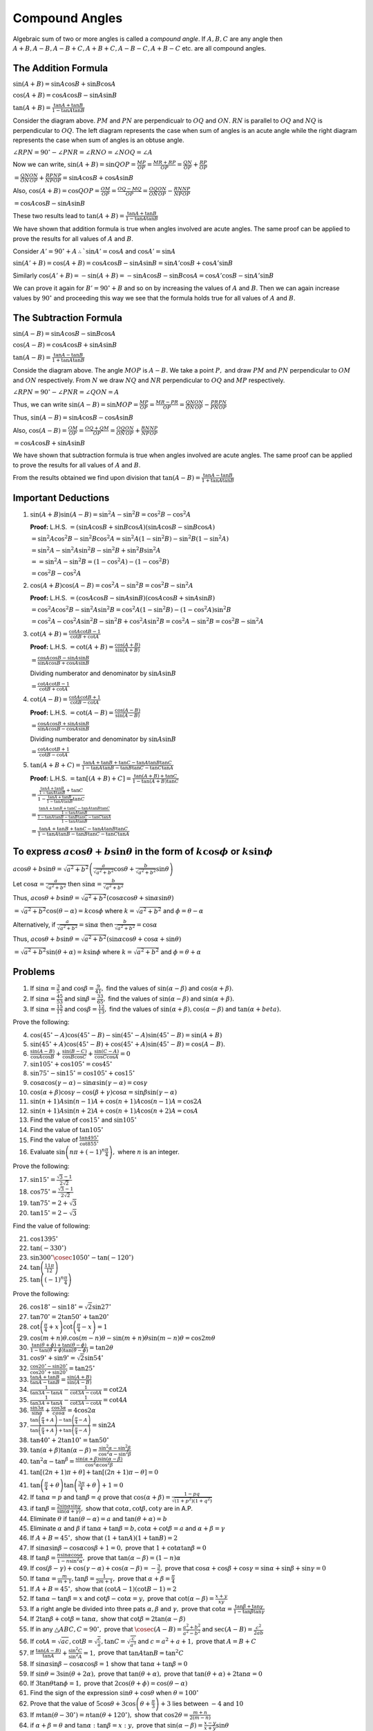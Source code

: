 Compound Angles
***************
Algebraic sum of two or more angles is called a *compound angle*. If :math:`A, B, C` are any angle then :math:`A + B, A - B, A -
B + C, A + B + C, A - B - C, A + B -C` etc. are all compound angles.

The Addition Formula
====================
:math:`\sin(A + B) = \sin A\cos B + \sin B\cos A`

:math:`\cos(A + B) = \cos A\cos B - \sin A\sin B`

:math:`\tan(A + B) = \frac{\tan A + \tan B}{1 - \tan A\tan B}`

.. image:: _static/images/8_1_compound_angles.png
   :alt: compound angle addition
   :align: center

Consider the diagram above. :math:`PM` and :math:`PN` are perpendicualr to :math:`OQ` and :math:`ON`. :math:`RN` is parallel to
:math:`OQ` and :math:`NQ` is perpendicular to :math:`OQ`. The left diagram represents the case when sum of angles is an acute angle
while the right diagram represents the case when sum of angles is an obtuse angle.

:math:`\angle RPN = 90^{\circ} - \angle PNR = \angle RNO = \angle NOQ = \angle A`

Now we can write, :math:`\sin(A + B) = \sin QOP = \frac{MP}{OP} = \frac{MR + RP}{OP} = \frac{QN}{OP} + \frac{RP}{OP}`

:math:`=\frac{QN}{ON}\frac{ON}{OP} + \frac{RP}{NP}\frac{NP}{OP} = \sin A\cos B + \cos A\sin B`

Also, :math:`\cos(A + B) = \cos QOP = \frac{OM}{OP} = \frac{OQ - MQ}{OP} = \frac{OQ}{ON}\frac{ON}{OP} - \frac{RN}{NP}\frac{NP}{OP}`

:math:`= \cos A\cos B - \sin A\sin B`

These two results lead to :math:`\tan (A + B) = \frac{\tan A + \tan B}{1 - \tan A\tan B}`

We have shown that addition formula is true when angles involved are acute angles. The same proof can be applied to prove the
results for all values of :math:`A` and :math:`B`.

Consider :math:`A' = 90^{\circ} + A \therefore `\sin A' = \cos A` and :math:`\cos A' = \sin A`

:math:`\sin(A' + B) = \cos (A + B) = \cos A\cos B - \sin A\sin B = \sin A'\cos B + \cos A'\sin B`

Similarly :math:`\cos(A' + B) = -\sin(A + B) = -\sin A\cos B - \sin B\cos A = \cos A'\cos B - \sin A'\sin B`

We can prove it again for :math:`B' = 90^{\circ} + B` and so on by increasing the values of :math:`A` and :math:`B`. Then we can
again increase values by :math:`90^{\circ}` and proceeding this way we see that the formula holds true for all values of :math:`A`
and :math:`B`.

The Subtraction Formula
=======================
:math:`\sin(A - B) = \sin A\cos B - \sin B\cos A`

:math:`\cos(A - B) = \cos A\cos B + \sin A\sin B`

:math:`\tan(A - B) = \frac{\tan A - \tan B}{1 + \tan A\tan B}`

.. image:: _static/images/8_2_compound_angles.png
   :alt: compound angle subtraction
   :align: center

Conside the diagram above. The angle :math:`MOP` is :math:`A - B.` We take a point :math:`P,` and draw :math:`PM` and :math:`PN`
perpendicular to :math:`OM` and :math:`ON` respectively. From :math:`N` we draw :math:`NQ` and :math:`NR` perpendicular to
:math:`OQ` and :math:`MP` respectively.

:math:`\angle RPN = 90^{\circ} - \angle PNR = \angle QON = A`

Thus, we can write :math:`\sin(A - B) = \sin MOP = \frac{MP}{OP} = \frac{MR - PR}{OP} = \frac{QN}{ON}\frac{ON}{OP} -
\frac{PR}{PN}\frac{PN}{OP}`

Thus, :math:`\sin(A - B) = \sin A\cos B - \cos A\sin B`

Also, :math:`\cos(A - B) = \frac{OM}{OP} = \frac{OQ + QM}{OP} = \frac{OQ}{ON}\frac{ON}{OP} + \frac{RN}{NP}\frac{NP}{OP}`

:math:`= \cos A\cos B + \sin A\sin B`

We have shown that subtraction formula is true when angles involved are acute angles. The same proof can be applied to prove the
results for all values of :math:`A` and :math:`B`.

From the results obtained we find upon division that :math:`\tan(A - B) = \frac{\tan A - \tan B}{1 + \tan A\tan B}`

Important Deductions
====================
1. :math:`\sin(A + B)\sin(A - B) = \sin^2A - \sin^2B = \cos^2B - \cos^2A`

   **Proof:** L.H.S. :math:`= (\sin A\cos B + \sin B\cos A)(\sin A\cos B - \sin B\cos A)`

   :math:`= \sin^2A\cos^2B - \sin^2B\cos^2A = \sin^2A(1 - \sin^2B) - \sin^2B(1 - \sin^2A)`

   :math:`= \sin^2A - \sin^2A\sin^2B - \sin^2B + \sin^2B\sin^2A`

   :math:`= =\sin^2A - \sin^2B = (1 - \cos^2A) - (1 - \cos^2B)`

   :math:`= \cos^2B - \cos^2A`

2. :math:`\cos(A + B)\cos(A - B) = \cos^2A - \sin^2B = \cos^2B - \sin^2A`

   **Proof:** L.H.S. :math:`=(\cos A\cos B - \sin A\sin B)(\cos A\cos B + \sin A\sin B)`

   :math:`= \cos^2A\cos^2B - \sin^2A\sin^2B = \cos^2A(1- \sin^2B) - (1 - \cos^2A)\sin^2B`

   :math:`=\cos^2A - \cos^2A\sin^2B - \sin^2B + \cos^2A\sin^2B = \cos^2A - \sin^2B = \cos^2B - \sin^2A`

3. :math:`\cot(A + B) = \frac{\cot A\cot B - 1}{\cot B + \cot A}`

   **Proof:** L.H.S. :math:`= \cot(A + B) = \frac{\cos(A + B)}{\sin(A + B)}`

   :math:`= \frac{\cos A\cos B - \sin A\sin B}{\sin A\cos B + \cos A\sin B}`

   Dividing numberator and denominator by :math:`\sin A\sin B`

   :math:`= \frac{\cot A\cot B - 1}{\cot B + \cot A}`

4. :math:`\cot(A - B) = \frac{\cot A\cot B + 1}{\cot B - \cot A}`

   **Proof:** L.H.S. :math:`= \cot(A - B) = \frac{\cos(A - B)}{\sin(A - B)}`

   :math:`= \frac{\cos A\cos B + \sin A\sin B}{\sin A\cos B - \cos A\sin B}`

   Dividing numberator and denominator by :math:`\sin A\sin B`

   :math:`= \frac{\cot A\cot B + 1}{\cot B - \cot A}`

5. :math:`\tan(A + B + C) = \frac{\tan A + \tan B + \tan C - \tan A\tan B\tan C}{1 - \tan A\tan B - \tan B\tan C - \tan C\tan A}`

   **Proof:** L.H.S. :math:`= \tan[(A + B) + C] = \frac{\tan(A + B) + \tan C}{1 - \tan(A + B)\tan C}`

   :math:`= \frac{\frac{\tan A + \tan B}{1 - \tan A\tan B} + \tan C}{1 - \frac{\tan A + \tan B}{1 - \tan A\tan B}\tan C}`

   :math:`= \frac{\frac{\tan A + \tan B + \tan C - \tan A\tan B\tan C}{1 - \tan A\tan B}}{\frac{1 - \tan A\tan B - \tan B\tan C -
   \tan C\tan A}{1 - \tan A\tan B}}`

   :math:`= \frac{\tan A + \tan B + \tan C - \tan A\tan B\tan C}{1 - \tan A\tan B - \tan B\tan C - \tan C\tan A}`

To express :math:`a\cos\theta + b\sin\theta` in the form of :math:`k\cos\phi` or :math:`k\sin\phi`
==================================================================================================
:math:`a\cos\theta + b\sin\theta = \sqrt{a^2 + b^2}\left(\frac{a}{\sqrt{a^2 + b^2}}\cos\theta + \frac{b}{\sqrt{a^2 +
b^2}}\sin\theta\right)`

Let :math:`\cos\alpha = \frac{a}{\sqrt{a^2 + b^2}}` then :math:`\sin\alpha = \frac{b}{\sqrt{a^2 + b^2}}`

Thus, :math:`a\cos\theta + b\sin\theta = \sqrt{a^2 + b^2}(\cos\alpha\cos\theta + \sin\alpha\sin\theta)`

:math:`= \sqrt{a^2 + b^2}\cos(\theta - \alpha) = k\cos\phi` where :math:`k = \sqrt{a^2 + b^2}` and :math:`\phi = \theta - \alpha`

Alternatively, if :math:`\frac{a}{\sqrt{a^2 + b^2}} = \sin\alpha` then :math:`\frac{b}{\sqrt{a^2 + b^2}} = \cos\alpha`

Thus, :math:`a\cos\theta + b\sin\theta = \sqrt{a^2 + b^2}(\sin\alpha\cos\theta + \cos\alpha + \sin\theta)`

:math:`= \sqrt{a^2 + b^2}\sin(\theta + \alpha) = k\sin\phi` where :math:`k = \sqrt{a^2+b^2}` and :math:`\phi = \theta + \alpha`

Problems
========
1. If :math:`\sin\alpha = \frac{3}{5}` and :math:`\cos\beta = \frac{9}{41},` find the values of :math:`\sin(\alpha - \beta)` and
   :math:`\cos(\alpha + \beta).`

2. If :math:`\sin\alpha = \frac{45}{53}` and :math:`\sin\beta = \frac{33}{65},` find the values of :math:`\sin(\alpha - \beta)` and
   :math:`\sin(\alpha + \beta).`

3. If :math:`\sin\alpha = \frac{15}{17}` and :math:`\cos\beta = \frac{12}{13},` find the values of :math:`\sin(\alpha + \beta),
   \cos(\alpha - \beta)` and :math:`\tan(\alpha + beta).`

Prove the following:

4. :math:`\cos(45^{\circ} - A)\cos(45^{\circ} - B) - \sin(45^{\circ} - A)\sin(45^{\circ} - B) = \sin(A + B)`

5. :math:`\sin(45^{\circ} + A)\cos(45^\circ - B) + \cos(45^{\circ} + A)\sin(45^\circ - B) = \cos(A - B).`

6. :math:`\frac{\sin(A - B)}{\cos A\cos B} + \frac{\sin(B - C)}{\cos B\cos C} + \frac{\sin(C - A)}{\cos C\cos A} = 0`

7. :math:`\sin 105^\circ + \cos 105^\circ = \cos 45^\circ`

8. :math:`\sin 75^\circ - \sin 15^\circ = \cos 105^\circ + \cos 15^\circ`

9. :math:`\cos\alpha\cos(\gamma - \alpha) - \sin\alpha\sin(\gamma - \alpha) = \cos\gamma`

10. :math:`\cos(\alpha + \beta)\cos\gamma - \cos(\beta + \gamma)\cos\alpha = \sin\beta\sin(\gamma - \alpha)`

11. :math:`\sin(n + 1)A\sin(n - 1)A + \cos(n + 1)A\cos(n - 1)A = \cos 2A`

12. :math:`\sin(n + 1)A\sin(n + 2)A + \cos(n + 1)A\cos(n + 2)A = \cos A`

13. Find the value of :math:`\cos 15^\circ` and :math:`\sin 105^\circ`

14. Find the value of :math:`\tan 105^\circ`

15. Find the value of :math:`\frac{\tan 495^\circ}{\cot 855^\circ}`

16. Evaluate :math:`\sin\left(n\pi + (-1)^n \frac{\pi}{4}\right),` where :math:`n` is an integer.

Prove the following:

17. :math:`\sin 15^\circ = \frac{\sqrt{3} - 1}{2\sqrt{2}}`

18. :math:`\cos 75^\circ = \frac{\sqrt{3} - 1}{2\sqrt{2}}`

19. :math:`\tan 75^\circ = 2 + \sqrt{3}`

20. :math:`\tan 15^\circ = 2 - \sqrt{3}`

Find the value of following:

21. :math:`\cos 1395^\circ`

22. :math:`\tan(-330^\circ)`

23. :math:`\sin 300^\circ \cosec 1050^\circ - \tan(-120^\circ)`

24. :math:`\tan\left(\frac{11\pi}{12}\right)`

25. :math:`\tan \left((-1)^n\frac{\pi}{4}\right)`

Prove the following:

26. :math:`\cos 18^\circ - \sin 18^\circ = \sqrt{2}\sin 27^\circ`

27. :math:`\tan 70^\circ = 2\tan 50^\circ + \tan 20^\circ`

28. :math:`\cot\left(\frac{\pi}{4} + x\right)\cot\left(\frac{\pi}{4} - x\right) = 1`

29. :math:`\cos(m + n)\theta.\cos(m - n)\theta - \sin(m + n)\theta\sin(m - n)\theta = \cos 2m\theta`

30. :math:`\frac{\tan(\theta + \phi) + \tan(\theta - \phi)}{1 - \tan(\theta + \phi)\tan(\theta - \phi)} = \tan 2\theta`

31. :math:`\cos 9^\circ + \sin 9^\circ = \sqrt{2}\sin 54^\circ`

32. :math:`\frac{\cos 20^\circ - \sin 20^\circ}{\cos 20^\circ + \sin 20^\circ} = \tan 25^\circ`

33. :math:`\frac{\tan A + \tan B}{\tan A - \tan B} = \frac{\sin(A + B)}{\sin(A - B)}`

34. :math:`\frac{1}{\tan 3A - \tan A} - \frac{1}{\cot 3A - \cot A} = \cot 2A`

35. :math:`\frac{1}{\tan 3A + \tan A} - \frac{1}{\cot 3A - \cot A} = \cot 4A`

36. :math:`\frac{\sin 3\alpha}{\sin\alpha} + \frac{\cos 3\alpha}{cos\alpha} = 4\cos 2\alpha`

37. :math:`\frac{\tan\left(\frac{\pi}{4} + A \right) - \tan\left(\frac{\pi}{4} - A\right)}{\tan\left(\frac{\pi}{4} + A\right) +
    \tan\left(\frac{\pi}{4} - A\right)} = \sin 2A`

38. :math:`\tan 40^\circ + 2 \tan 10^\circ = \tan 50^\circ`

39. :math:`\tan(\alpha + \beta)\tan(\alpha - \beta) = \frac{\sin^2\alpha - \sin^2\beta}{\cos^2\alpha - \sin^2\beta}`

40. :math:`\tan^2\alpha -\tan^\beta = \frac{\sin(\alpha + \beta)\sin(\alpha - \beta)}{\cos^2\alpha\cos^2\beta}`

41. :math:`\tan[(2n + 1)\pi + \theta] + \tan[(2n + 1)\pi - \theta] = 0`

41. :math:`\tan\left(\frac{\pi}{4} + \theta\right)\tan\left(\frac{3\pi}{4} + \theta\right) + 1 = 0`

42. If :math:`\tan\alpha = p` and :math:`\tan\beta = q` prove that :math:`\cos(\alpha + \beta) = \frac{1 - pq}{\sqrt{(1 + p^2)(1 +
    q^2)}}`

43. if :math:`\tan \beta = \frac{2\sin\alpha\sin\gamma}{\sin(\alpha + \gamma)},` show that :math:`\cot\alpha, \cot\beta,
    \cot\gamma` are in A.P.

44. Eliminate :math:`\theta` if :math:`\tan(\theta - \alpha) = a` and :math:`\tan(\theta + \alpha) = b`

45. Eliminate :math:`\alpha` and :math:`\beta` if :math:`\tan\alpha + \tan\beta = b, \cot\alpha + \cot\beta = a` and
    :math:`\alpha + \beta = \gamma`

46. If :math:`A + B = 45^\circ,` show that :math:`(1 + \tan A)(1 + \tan B) = 2`

47. If :math:`\sin\alpha\sin\beta - \cos\alpha\cos\beta + 1 = 0,` prove that :math:`1 + \cot\alpha\tan\beta = 0`

48. If :math:`\tan\beta = \frac{n\sin\alpha\cos\alpha}{1 - n\sin^2\alpha},` prove that :math:`\tan(\alpha - \beta) = (1 - n)\alpha`

49. If :math:`\cos(\beta - \gamma) + \cos(\gamma - \alpha) + \cos(\alpha - \beta) = -\frac{3}{2},` prove that :math:`\cos\alpha +
    \cos\beta + \cos\gamma = \sin\alpha + \sin\beta + \sin\gamma = 0`

50. If :math:`\tan\alpha = \frac{m}{m + 1}, \tan\beta = \frac{1}{2m + 1},` prove that :math:`\alpha + \beta = \frac{\pi}{4}`

51. If :math:`A + B = 45^\circ,` show that :math:`(\cot A - 1)(\cot B - 1) = 2`

52. If :math:`\tan\alpha - \tan\beta = x` and :math:`\cot\beta - \cot\alpha = y,` prove that :math:`\cot(\alpha - \beta) =
    \frac{x + y}{xy}`

53. If a right angle be divided into three pats :math:`\alpha, \beta` and :math:`\gamma,` prove that :math:`\cot\alpha =
    \frac{\tan\beta + \tan\gamma}{1 - \tan\beta\tan\gamma}`

54. If :math:`2\tan\beta + \cot \beta = \tan\alpha,` show that :math:`\cot \beta = 2\tan(\alpha - \beta)`

55. If in any :math:`\triangle ABC, C = 90^\circ,` prove that :math:`\cosec(A - B) = \frac{a^2 + b^2}{a^2 - b^2}` and :math:`\sec(A
    - B) = \frac{c^2}{2ab}`

56. If :math:`\cot A = \sqrt{ac}, \cot B = \sqrt{\frac{c}{a}}, \tan C = \sqrt{\frac{c}{a^3}}` and :math:`c = a^2 + a + 1,` prove
    that :math:`A = B + C`

57. If :math:`\frac{\tan(A - B)}{\tan A} + \frac{\sin^2C}{\sin^2A} = 1,` prove that :math:`\tan A\tan B = \tan^2 C`

58. If :math:`\sin\alpha\sin\beta - \cos\alpha\cos\beta = 1` show that :math:`\tan\alpha + \tan\beta = 0`

59. If :math:`\sin\theta = 3\sin(\theta + 2\alpha),` prove that :math:`\tan(\theta + \alpha),` prove that :math:`\tan(\theta +
    \alpha) + 2\tan\alpha = 0`

60. If :math:`3\tan\theta\tan\phi = 1,` prove that :math:`2\cos(\theta + \phi) = \cos(\theta - \alpha)`

61. Find the sign of the expression :math:`\sin\theta + \cos\theta` when :math:`\theta = 100^\circ`

62. Prove that the value of :math:`5\cos\theta + 3\cos\left(\theta + \frac{\pi}{3}\right) + 3` lies between :math:`-4` and
    :math:`10`

63. If :math:`m\tan(\theta - 30^\circ) = n\tan(\theta + 120^\circ),` show that :math:`\cos2\theta = \frac{m + n}{2(m - n)}`

64. if :math:`\alpha + \beta = \theta` and :math:`\tan\alpha:\tan\beta = x:y,` prove that :math:`\sin(\alpha - \beta) = \frac{x -
    y}{x + y}\sin\theta`

65. Find the maximum and minimum value of :math:`7\cos\theta + 24\sin\theta`

66. Show that :math:`\sin 100^\circ - \sin 10^\circ` is positive.
